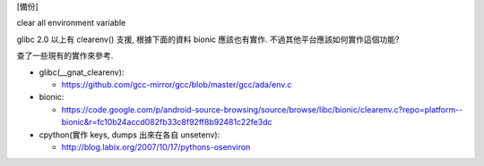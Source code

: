 [備份]

clear all environment variable

glibc 2.0 以上有 clearenv() 支援, 根據下面的資料 bionic 應該也有實作.
不過其他平台應該如何實作這個功能?

查了一些現有的實作來參考.

- glibc(__gnat_clearenv): 

  - https://github.com/gcc-mirror/gcc/blob/master/gcc/ada/env.c

- bionic:

  - https://code.google.com/p/android-source-browsing/source/browse/libc/bionic/clearenv.c?repo=platform--bionic&r=fc10b24accd082fb33c8f92ff8b92481c22fe3dc

- cpython(實作 keys, dumps 出來在各自 unsetenv):

  - http://blog.labix.org/2007/10/17/pythons-osenviron
